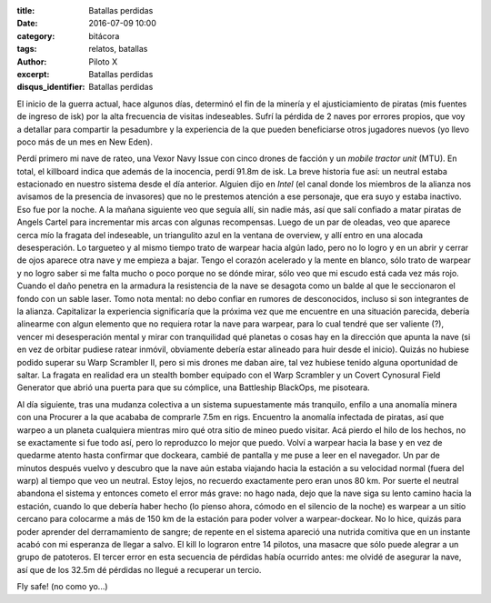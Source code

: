 :title: Batallas perdidas
:date: 2016-07-09 10:00
:category: bitácora
:tags: relatos, batallas
:author: Piloto X
:excerpt: Batallas perdidas
:disqus_identifier: Batallas perdidas

El inicio de la guerra actual, hace algunos días, determinó el fin de la minería
y el ajusticiamiento de piratas (mis fuentes de ingreso de isk) por la alta
frecuencia de visitas indeseables. Sufrí la pérdida de 2 naves por errores
propios, que voy a detallar para compartir la pesadumbre y la experiencia de la
que pueden beneficiarse otros jugadores nuevos (yo llevo poco más de un mes en
New Eden).

Perdí primero mi nave de rateo, una Vexor Navy Issue con cinco drones de facción
y un *mobile tractor unit* (MTU). En total, el killboard indica que además de la
inocencia, perdí 91.8m de isk. La breve historia fue así: un neutral estaba
estacionado en nuestro sistema desde el día anterior. Alguien dijo en *Intel*
(el canal donde los miembros de la alianza nos avisamos de la presencia de
invasores) que no le prestemos atención a ese personaje, que era suyo y estaba
inactivo. Eso fue por la noche. A la mañana siguiente veo que seguía allí, sin
nadie más, así que salí confiado a matar piratas de Angels Cartel para
incrementar mis arcas con algunas recompensas. Luego de un par de oleadas, veo
que aparece cerca mío la fragata del indeseable, un triangulito azul en la
ventana de overview, y allí entro en una alocada desesperación. Lo targueteo y
al mismo tiempo trato de warpear hacia algún lado, pero no lo logro y en un
abrir y cerrar de ojos aparece otra nave y me empieza a bajar. Tengo el corazón
acelerado y la mente en blanco, sólo trato de warpear y no logro saber si me
falta mucho o poco porque no se dónde mirar, sólo veo que mi escudo está cada
vez más rojo. Cuando el daño penetra en la armadura la resistencia de la nave se
desagota como un balde al que le seccionaron el fondo con un sable laser. Tomo
nota mental: no debo confiar en rumores de desconocidos, incluso si son
integrantes de la alianza. Capitalizar la experiencia significaría que la
próxima vez que me encuentre en una situación parecida, debería alinearme con
algun elemento que no requiera rotar la nave para warpear, para lo cual tendré
que ser valiente (?), vencer mi desesperación mental y mirar con tranquilidad
qué planetas o cosas hay en la dirección que apunta la nave (si en vez de
orbitar pudiese ratear inmóvil, obviamente debería estar alineado para huir
desde el inicio). Quizás no hubiese podido superar su Warp Scrambler II, pero si
mis drones me daban aire, tal vez hubiese tenido alguna oportunidad de saltar.
La fragata en realidad era un stealth bomber equipado con el Warp Scrambler y un
Covert Cynosural Field Generator que abrió una puerta para que su cómplice, una
Battleship BlackOps, me pisoteara.

Al día siguiente, tras una mudanza colectiva a un sistema supuestamente más
tranquilo, enfilo a una anomalía minera con una Procurer a la que acababa de
comprarle 7.5m en rigs. Encuentro la anomalía infectada de piratas, así que
warpeo a un planeta cualquiera mientras miro qué otra sitio de mineo puedo
visitar. Acá pierdo el hilo de los hechos, no se exactamente si fue todo así,
pero lo reproduzco lo mejor que puedo. Volví a warpear hacia la base y en vez de
quedarme atento hasta confirmar que dockeara, cambié de pantalla y me puse a
leer en el navegador. Un par de minutos después vuelvo y descubro que la nave
aún estaba viajando hacia la estación a su velocidad normal (fuera del warp) al
tiempo que veo un neutral. Estoy lejos, no recuerdo exactamente pero eran unos
80 km. Por suerte el neutral abandona el sistema y entonces cometo el error más
grave: no hago nada, dejo que la nave siga su lento camino hacia la estación,
cuando lo que debería haber hecho (lo pienso ahora, cómodo en el silencio de la
noche) es warpear a un sitio cercano para colocarme a más de 150 km de la
estación para poder volver a warpear-dockear. No lo hice, quizás para poder
aprender del derramamiento de sangre; de repente en el sistema apareció una
nutrida comitiva que en un instante acabó con mi esperanza de llegar a salvo. El
kill lo lograron entre 14 pilotos, una masacre que sólo puede alegrar a un grupo
de patoteros. El tercer error en esta secuencia de pérdidas había ocurrido
antes: me olvidé de asegurar la nave, así que de los 32.5m dé pérdidas no llegué
a recuperar un tercio.

Fly safe! (no como yo...)
